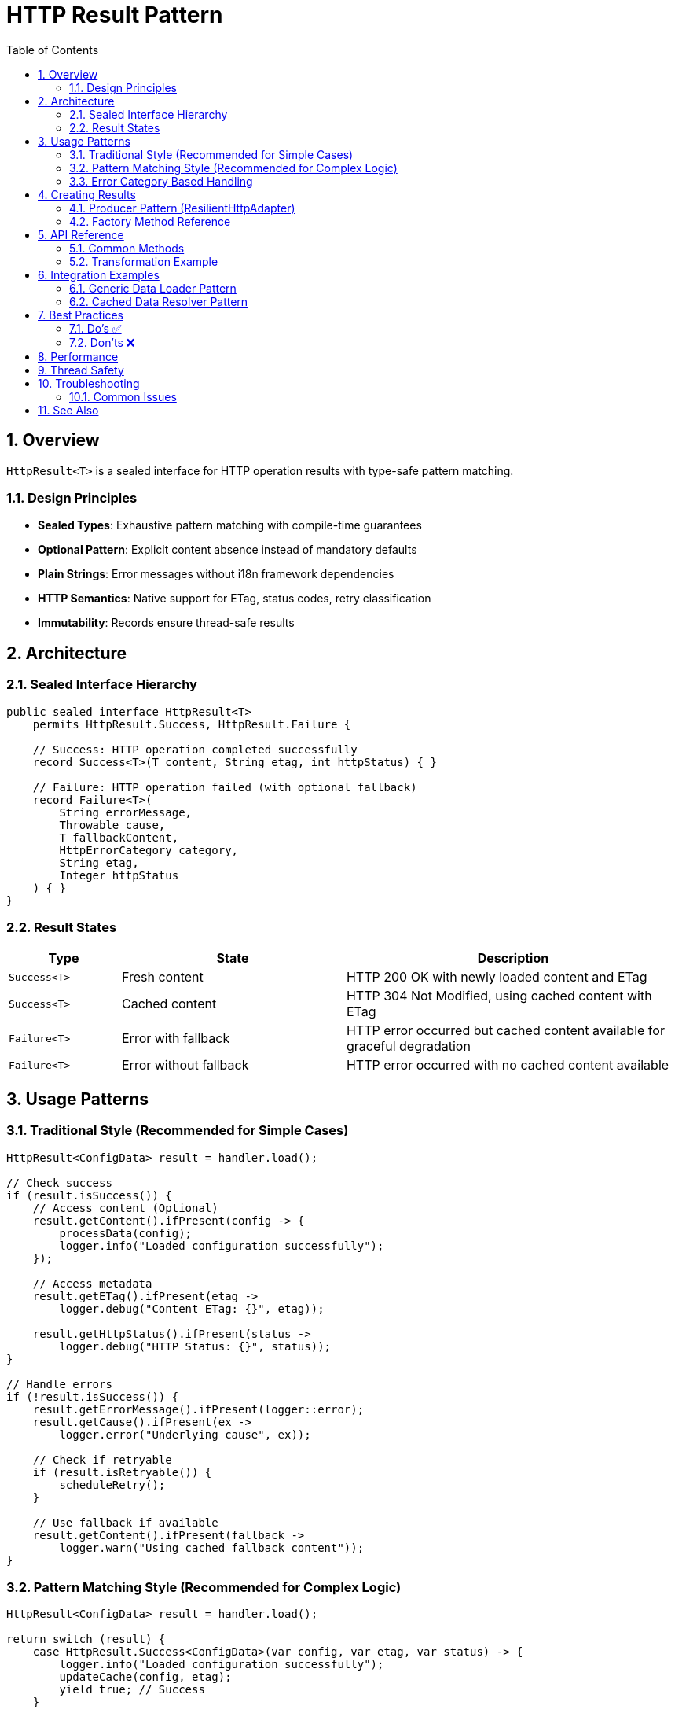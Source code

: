 = HTTP Result Pattern
:toc: left
:toclevels: 3
:toc-title: Table of Contents
:sectnums:
:source-highlighter: highlight.js

== Overview

`HttpResult<T>` is a sealed interface for HTTP operation results with type-safe pattern matching.

=== Design Principles

* **Sealed Types**: Exhaustive pattern matching with compile-time guarantees
* **Optional Pattern**: Explicit content absence instead of mandatory defaults
* **Plain Strings**: Error messages without i18n framework dependencies
* **HTTP Semantics**: Native support for ETag, status codes, retry classification
* **Immutability**: Records ensure thread-safe results

== Architecture

=== Sealed Interface Hierarchy

[source,java]
----
public sealed interface HttpResult<T>
    permits HttpResult.Success, HttpResult.Failure {

    // Success: HTTP operation completed successfully
    record Success<T>(T content, String etag, int httpStatus) { }

    // Failure: HTTP operation failed (with optional fallback)
    record Failure<T>(
        String errorMessage,
        Throwable cause,
        T fallbackContent,
        HttpErrorCategory category,
        String etag,
        Integer httpStatus
    ) { }
}
----

=== Result States

[cols="1,2,3"]
|===
|Type |State |Description

|`Success<T>`
|Fresh content
|HTTP 200 OK with newly loaded content and ETag

|`Success<T>`
|Cached content
|HTTP 304 Not Modified, using cached content with ETag

|`Failure<T>`
|Error with fallback
|HTTP error occurred but cached content available for graceful degradation

|`Failure<T>`
|Error without fallback
|HTTP error occurred with no cached content available
|===

== Usage Patterns

=== Traditional Style (Recommended for Simple Cases)

[source,java]
----
HttpResult<ConfigData> result = handler.load();

// Check success
if (result.isSuccess()) {
    // Access content (Optional)
    result.getContent().ifPresent(config -> {
        processData(config);
        logger.info("Loaded configuration successfully");
    });

    // Access metadata
    result.getETag().ifPresent(etag ->
        logger.debug("Content ETag: {}", etag));

    result.getHttpStatus().ifPresent(status ->
        logger.debug("HTTP Status: {}", status));
}

// Handle errors
if (!result.isSuccess()) {
    result.getErrorMessage().ifPresent(logger::error);
    result.getCause().ifPresent(ex ->
        logger.error("Underlying cause", ex));

    // Check if retryable
    if (result.isRetryable()) {
        scheduleRetry();
    }

    // Use fallback if available
    result.getContent().ifPresent(fallback ->
        logger.warn("Using cached fallback content"));
}
----

=== Pattern Matching Style (Recommended for Complex Logic)

[source,java]
----
HttpResult<ConfigData> result = handler.load();

return switch (result) {
    case HttpResult.Success<ConfigData>(var config, var etag, var status) -> {
        logger.info("Loaded configuration successfully");
        updateCache(config, etag);
        yield true; // Success
    }

    case HttpResult.Failure<ConfigData> failure -> {
        logger.error(failure.errorMessage(), failure.cause());

        // Graceful degradation with fallback
        if (failure.fallbackContent() != null) {
            logger.warn("Using cached configuration");
            yield true; // Degraded but functional
        }

        // Determine if retry should be attempted
        yield failure.isRetryable(); // Retry logic
    }
};
----

=== Error Category Based Handling

[source,java]
----
HttpResult<String> result = handler.load();

result.getErrorCategory().ifPresent(category -> {
    switch (category) {
        case NETWORK_ERROR -> {
            // Transient network issues - retry with backoff
            logger.warn("Network error, will retry");
            retryStrategy.scheduleRetry();
        }
        case SERVER_ERROR -> {
            // Server 5xx errors - may be transient
            logger.warn("Server error (5xx), will retry");
            retryStrategy.scheduleRetry();
        }
        case CLIENT_ERROR -> {
            // Client 4xx errors - permanent, fix configuration
            logger.error("Client error (4xx), check request configuration");
            alertOperations("Invalid HTTP request configuration");
        }
        case INVALID_CONTENT -> {
            // Content validation failed - permanent
            logger.error("Response content invalid");
            useFallbackSource();
        }
        case CONFIGURATION_ERROR -> {
            // Setup/config issue - needs human intervention
            logger.error("Configuration error, check SSL/URL settings");
            alertOperations("HTTP handler misconfigured");
        }
    }
});
----

== Creating Results

=== Producer Pattern (ResilientHttpAdapter)

[source,java]
----
// Create adapter with ETag caching and retry
HttpAdapter<T> adapter = ResilientHttpAdapter.wrap(
    ETagAwareHttpAdapter.<T>builder()
        .httpHandler(httpHandler)
        .responseConverter(responseConverter)
        .build()
);

// Execute async-first
CompletableFuture<HttpResult<T>> future = adapter.get(headers);

// The adapter automatically handles:
// - 200 responses: Convert body and cache with ETag
// - 304 Not Modified: Return cached content
// - Network/server errors: Retry with exponential backoff
future.thenAccept(result -> {
    result.ifSuccess(content -> {
        // Use content
    }).ifFailure(error -> {
                case int code when code >= 500 -> {
                    // Server error with fallback
                    yield HttpResult.failureWithFallback(
                        "Server error: " + code,
                        null,
                        cachedContent,
                        HttpErrorCategory.SERVER_ERROR,
                        cachedEtag,
                        code
                    );
                }

                default -> {
                    // Client error without fallback
                    yield HttpResult.failure(
                        "Unexpected status: " + response.statusCode(),
                        null,
                        HttpErrorCategory.CLIENT_ERROR
                    );
                }
            };

        } catch (IOException e) {
            return handleNetworkError(e);
        }
    }

    private HttpResult<T> handleNetworkError(IOException e) {
        if (cachedContent != null) {
            return HttpResult.failureWithFallback(
                "Network error: " + e.getMessage(),
                e,
                cachedContent,
                HttpErrorCategory.NETWORK_ERROR,
                cachedEtag,
                null
            );
        } else {
            return HttpResult.failure(
                "Network error with no cache: " + e.getMessage(),
                e,
                HttpErrorCategory.NETWORK_ERROR
            );
        }
    }
}
----

=== Factory Method Reference

[cols="2,3,2"]
|===
|Method |Use Case |Example

|`success(content, etag, status)`
|Successful HTTP operation
|200 OK with fresh content

|`failure(message, cause, category)`
|Error without fallback
|Network timeout, no cache

|`failureWithFallback(message, cause, fallback, category, etag, status)`
|Error with cached fallback
|Server error, using stale cache
|===

== API Reference

=== Common Methods

[source,java]
----
interface HttpResult<T> {
    // State checks
    boolean isSuccess();
    boolean isRetryable();

    // Content access
    Optional<T> getContent();           // Always present for Success, optional for Failure
    Optional<String> getETag();         // HTTP ETag header
    Optional<Integer> getHttpStatus();  // HTTP status code

    // Error information (Failure only)
    Optional<String> getErrorMessage();      // Human-readable error
    Optional<Throwable> getCause();          // Underlying exception
    Optional<HttpErrorCategory> getErrorCategory(); // Error classification

    // Transformation
    <U> HttpResult<U> map(Function<T, U> mapper);
}
----

=== Transformation Example

[source,java]
----
// Transform content while preserving metadata
HttpResult<String> jsonResult = handler.load();

HttpResult<Config> configResult = jsonResult.map(json -> {
    return parseConfig(json);
});

// Metadata (ETag, status, error info) automatically preserved
configResult.getETag().ifPresent(cache::updateETag);
----

== Integration Examples

=== Generic Data Loader Pattern

[source,java]
----
public class GenericHttpLoader<T> {

    public CompletableFuture<Boolean> loadData() {
        return CompletableFuture.supplyAsync(() -> {
            HttpResult<T> result = resilientHandler.load();

            return switch (result) {
                case HttpResult.Success<T>(var data, _, var status) -> {
                    updateCache(data);
                    logger.info("Loaded data successfully");

                    if (status == 304) {
                        logger.debug("Data unchanged (304 Not Modified)");
                    }

                    yield true; // Success
                }

                case HttpResult.Failure<T> failure -> {
                    logger.error(failure.errorMessage(), failure.cause());

                    // Use fallback if available
                    if (failure.fallbackContent() != null) {
                        updateCache(failure.fallbackContent());
                        logger.warn("Using cached data as fallback");
                        yield true; // Degraded but functional
                    }

                    // Retry if transient error
                    if (failure.isRetryable() && backgroundRefreshEnabled) {
                        scheduleRetry();
                    }

                    yield false; // Failure
                }
            };
        });
    }
}
----

=== Cached Data Resolver Pattern

[source,java]
----
public class CachedHttpResolver<T> {

    private HttpResult<T> cachedResult;

    public Optional<T> getData() {
        return ensureLoaded();
    }

    private Optional<T> ensureLoaded() {
        if (cachedResult == null) {
            cachedResult = httpHandler.load();
        }

        // Return content if successful, empty otherwise
        return cachedResult.isSuccess() ?
            cachedResult.getContent() : Optional.empty();
    }
}
----

== Best Practices

=== Do's ✅

* **Use pattern matching** for complex success/failure branching logic
* **Check isSuccess()** before accessing content in traditional style
* **Handle Optional** - content is not always present
* **Use isRetryable()** to determine retry strategy
* **Log error messages** - they're already human-readable
* **Provide fallback content** when using cached data during errors
* **Use map()** for content transformations to preserve metadata

=== Don'ts ❌

* **Don't call getContent().get()** without checking - use `orElseThrow()` with message
* **Don't ignore error messages** - they provide valuable debugging information
* **Don't assume Failure has content** - fallback content is optional, check before using
* **Don't mix state checking styles** - choose pattern matching OR traditional, not both
* **Don't retry non-retryable errors** - check `isRetryable()` first
* **Don't discard error causes** - propagate exceptions for debugging

== Performance

* Records have minimal memory overhead
* No i18n runtime message resolution
* JVM can optimize sealed type switch expressions
* Immutable results can be cached and reused

== Thread Safety

* Records with final fields are thread-safe
* Results can be accessed from multiple threads
* No synchronization needed for reading state and content
* Use AtomicReference for cached result storage

== Troubleshooting

=== Common Issues

.Content is empty even though isSuccess() returns true
[source,java]
----
// Wrong: Assuming content is always present
result.getContent().get(); // May throw NoSuchElementException

// Right: Handle Optional properly
result.getContent().orElseThrow(() ->
    new IllegalStateException("Expected content not present"));
----

.Pattern matching not exhaustive
[source,java]
----
// Wrong: Missing case
return switch (result) {
    case Success<T> success -> handleSuccess(success);
    // Compiler error: missing Failure case
};

// Right: All cases covered
return switch (result) {
    case Success<T> success -> handleSuccess(success);
    case Failure<T> failure -> handleFailure(failure);
};
----

.Error message is null
[source,java]
----
// Wrong: Not handling Optional
String msg = result.getErrorMessage().get(); // May throw

// Right: Provide default
String msg = result.getErrorMessage().orElse("Unknown error");
----

== See Also

* xref:client-handlers-readme.adoc[HTTP Client Handlers]
* `de.cuioss.http.client.result.HttpResult` - API documentation
* `de.cuioss.http.client.result.HttpErrorCategory` - Error categories
* `de.cuioss.http.client.adapter.ResilientHttpAdapter` - Retry decorator with exponential backoff
* `de.cuioss.http.client.adapter.ETagAwareHttpAdapter` - ETag caching with 304 Not Modified support
